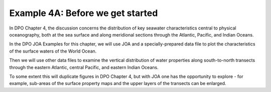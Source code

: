 Example 4A: Before we get started
=================================
In DPO Chapter 4, the discussion concerns the distribution of key seawater characteristics central to physical oceanography, both at the sea surface and along meridional sections through the Atlantic, Pacific, and Indian Oceans.

In the DPO JOA Examples for this chapter, we will use JOA and a specially-prepared data file to plot the characteristics of the surface waters of the World Ocean.

Then we will use other data files to examine the vertical distribution of water properties along south-to-north transects through the eastern Atlantic, central Pacific, and eastern Indian Oceans.

To some extent this will duplicate figures in DPO Chapter 4, but with JOA one has the opportunity to explore - for example, sub-areas of the surface property maps and the upper layers of the transects can be enlarged. 